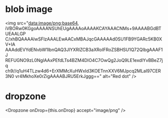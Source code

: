 * blob image
<img src="data:image/png;base64,
iVBORw0KGgoAAAANSUhEUgAAAAoAAAAKCAYAAACNMs+9AAAABGdBTUEAALGP
C/xhBQAAAAlwSFlzAAALEwAACxMBAJqcGAAAAAd0SU1FB9YGARc5KB0XV+IA
AAAddEVYdENvbW1lbnQAQ3JlYXRlZCB3aXRoIFRoZSBHSU1Q72QlbgAAAF1J
REFUGNO9zL0NglAAxPEfdLTs4BZM4DIO4C7OwQg2JoQ9LE1exdlYvBBeZ7jq
ch9//q1uH4TLzw4d6+ErXMMcXuHWxId3KOETnnXXV6MJpcq2MLaI97CER3N0
vr4MkhoXe0rZigAAAABJRU5ErkJggg==" alt="Red dot" />


* dropzone
  <Dropzone onDrop={this.onDrop} accept="image/png" />
